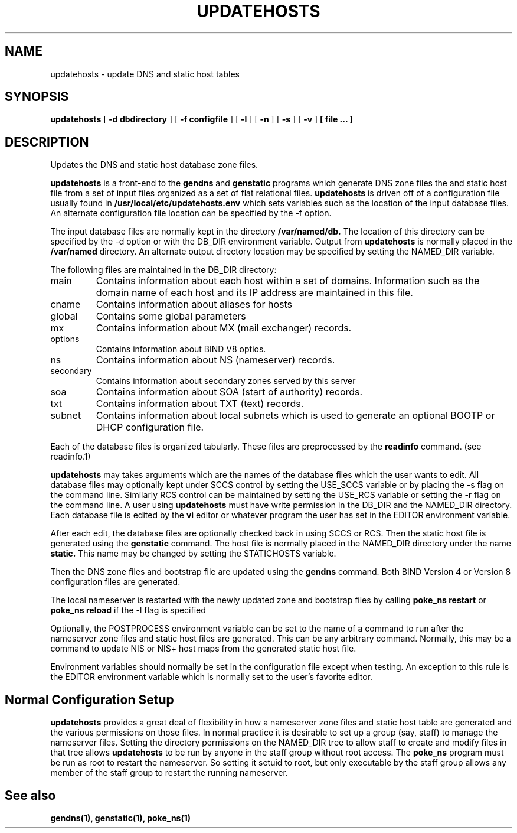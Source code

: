 .\" $Id: updatehosts.1,v 1.1 2000/07/11 06:53:22 vixie Exp $
.TH UPDATEHOSTS 1 $Date: 2000/07/11 06:53:22 $
.UC 4
.SH NAME
updatehosts \- update DNS and static host tables
.SH SYNOPSIS
.B updatehosts
[
.B -d dbdirectory
]
[
.B -f configfile
]
[
.B -l
]
[
.B -n
]
[
.B -s
]
[
.B -v
]
.B [ file ... ]
.SH DESCRIPTION
Updates the DNS and static host database zone files.
.PP
.B updatehosts
is a front-end to the
.B gendns
and
.B genstatic
programs which generate DNS zone files the and static host file from a set
of input files organized as a set of flat relational files.
.B updatehosts
is driven off of a configuration file usually found in
.B /usr/local/etc/updatehosts.env
which sets variables such as the location of the input
database files.
An alternate configuration file location can be specified by the -f option.
.PP
The input database files are normally kept in the directory
.B /var/named/db.
The location of this directory can be specified by the -d option or with the
DB_DIR environment variable.
Output from
.B updatehosts
is normally placed in the
.B /var/named
directory.
An alternate output directory location may be specified by setting the
NAMED_DIR variable.
.PP
The following files are maintained in the DB_DIR directory:
.TP
main
Contains information about each host within a set of domains.  Information
such as the domain name of each host and its IP address are maintained in
this file.
.TP
cname
Contains information about aliases for hosts
.TP
global
Contains some global parameters
.TP
mx
Contains information about MX (mail exchanger) records.
.TP
options
Contains information about BIND V8 optios.
.TP
ns
Contains information about NS (nameserver) records.
.TP
secondary
Contains information about secondary zones served by this server
.TP
soa
Contains information about SOA (start of authority) records.
.TP
txt
Contains information about TXT (text) records.
.TP
subnet
Contains information about local subnets which is used to generate an
optional BOOTP or DHCP configuration file.
.PP
Each of the database files is organized tabularly.  These files are
preprocessed by the
.B readinfo
command.
(see readinfo.1)
.PP
.B updatehosts
may takes arguments which are the names of the database files which the user
wants to edit.  All database files may optionally kept under SCCS control
by setting the USE_SCCS variable or by placing the -s flag on
the command line.
Similarly RCS control can be maintained by setting the USE_RCS
variable or setting the -r flag on the command line.
A user using
.B updatehosts
must have write permission in the DB_DIR and the NAMED_DIR directory.
Each database file is edited by the
.B vi
editor or whatever program the user has set in the EDITOR environment
variable.
.PP
After each edit, the database files are optionally checked back in using SCCS
or RCS.
Then the static host file is generated using the
.B genstatic
command.
The host file is normally placed in the NAMED_DIR directory under the name
.B static.
This name may be changed by setting the STATICHOSTS variable.
.PP
Then the DNS zone files and
bootstrap file are updated using the
.B gendns
command.
Both BIND Version 4 or Version 8 configuration files are generated.
.PP
The local nameserver is restarted
with the newly updated zone and bootstrap files by calling
.B "poke_ns restart"
or
.B poke_ns reload
if the -l flag is specified
.PP
Optionally, the POSTPROCESS environment variable can be set to the name of
a command to run after the nameserver zone files and static host files are
generated.
This can be any arbitrary command.
Normally, this may be a command to update NIS or NIS+ host maps from the
generated static host file.
.PP
Environment variables should normally be set in the configuration file
except when testing.  An exception to this rule is the EDITOR environment
variable which is normally set to the user's favorite editor.
.SH
Normal Configuration Setup
.PP
.B updatehosts
provides a great deal of flexibility in how a nameserver zone files and
static host table are generated and the various permissions on those files.
In normal practice it is desirable to set up a group (say, staff) to manage
the nameserver files.
Setting the directory permissions on the NAMED_DIR tree to allow staff to
create and modify files in that tree allows
.B updatehosts
to be run by anyone in the staff group without root access.
The
.B poke_ns
program must be run as root to restart the nameserver.
So setting it setuid to root, but only executable by the staff group allows
any member of the staff group to restart the running nameserver. 
.SH
See also
.PP
.BR gendns(1),
.BR genstatic(1),
.BR poke_ns(1)
